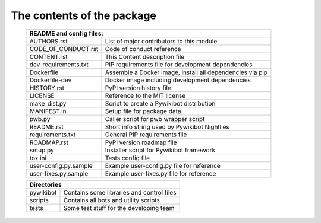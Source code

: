 The contents of the package
---------------------------

    +---------------------------------------------------------------------------------------+
    | README and config files:                                                              |
    +===========================+===========================================================+
    | AUTHORS.rst               | List of major contributors to this module                 |
    +---------------------------+-----------------------------------------------------------+
    | CODE_OF_CONDUCT.rst       | Code of conduct reference                                 |
    +---------------------------+-----------------------------------------------------------+
    | CONTENT.rst               | This Content description file                             |
    +---------------------------+-----------------------------------------------------------+
    | dev-requirements.txt      | PIP requirements file for development dependencies        |
    +---------------------------+-----------------------------------------------------------+
    | Dockerfile                | Assemble a Docker image, install all dependencies via pip |
    +---------------------------+-----------------------------------------------------------+
    | Dockerfile-dev            | Docker image including development dependencies           |
    +---------------------------+-----------------------------------------------------------+
    | HISTORY.rst               | PyPI version history file                                 |
    +---------------------------+-----------------------------------------------------------+
    | LICENSE                   | Reference to the MIT license                              |
    +---------------------------+-----------------------------------------------------------+
    | make_dist.py              | Script to create a Pywikibot distribution                 |
    +---------------------------+-----------------------------------------------------------+
    | MANIFEST.in               | Setup file for package data                               |
    +---------------------------+-----------------------------------------------------------+
    | pwb.py                    | Caller script for pwb wrapper script                      |
    +---------------------------+-----------------------------------------------------------+
    | README.rst                | Short info string used by Pywikibot Nightlies             |
    +---------------------------+-----------------------------------------------------------+
    | requirements.txt          | General PIP requirements file                             |
    +---------------------------+-----------------------------------------------------------+
    | ROADMAP.rst               | PyPI version roadmap file                                 |
    +---------------------------+-----------------------------------------------------------+
    | setup.py                  | Installer script for Pywikibot framework                  |
    +---------------------------+-----------------------------------------------------------+
    | tox.ini                   | Tests config file                                         |
    +---------------------------+-----------------------------------------------------------+
    | user-config.py.sample     | Example user-config.py file for reference                 |
    +---------------------------+-----------------------------------------------------------+
    | user-fixes.py.sample      | Example user-fixes.py file for reference                  |
    +---------------------------+-----------------------------------------------------------+

    +---------------------------------------------------------------------------------------+
    | Directories                                                                           |
    +===========================+===========================================================+
    | pywikibot                 | Contains some libraries and control files                 |
    +---------------------------+-----------------------------------------------------------+
    | scripts                   | Contains all bots and utility scripts                     |
    +---------------------------+-----------------------------------------------------------+
    | tests                     | Some test stuff for the developing team                   |
    +---------------------------+-----------------------------------------------------------+
